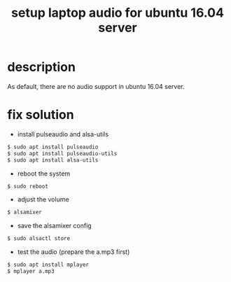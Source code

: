 #+title: setup laptop audio for ubuntu 16.04 server
#+options: ^:nil

* description
As default, there are no audio support in ubuntu 16.04 server.

* fix solution
+ install pulseaudio and alsa-utils
#+BEGIN_SRC sh
$ sudo apt install pulseaudio
$ sudo apt install pulseaudio-utils
$ sudo apt install alsa-utils
#+END_SRC

+ reboot the system
#+BEGIN_SRC sh
$ sudo reboot
#+END_SRC

+ adjust the volume
#+BEGIN_SRC sh
$ alsamixer
#+END_SRC

+ save the alsamixer config
#+BEGIN_SRC sh
$ sudo alsactl store
#+END_SRC

+ test the audio (prepare the a.mp3 first)
#+BEGIN_SRC sh
$ sudo apt install mplayer
$ mplayer a.mp3
#+END_SRC
